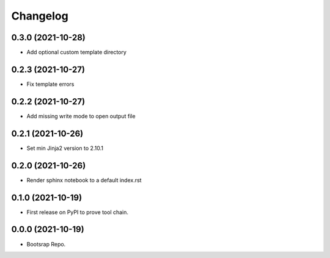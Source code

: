 =======
Changelog
=======

0.3.0 (2021-10-28)
------------------

* Add optional custom template directory


0.2.3 (2021-10-27)
------------------

* Fix template errors

0.2.2 (2021-10-27)
------------------

* Add missing write mode to open output file


0.2.1 (2021-10-26)
------------------

* Set min Jinja2 version to 2.10.1

0.2.0 (2021-10-26)
------------------

* Render sphinx notebook to a default index.rst


0.1.0 (2021-10-19)
------------------

* First release on PyPI to prove tool chain.


0.0.0 (2021-10-19)
------------------

* Bootsrap Repo.
